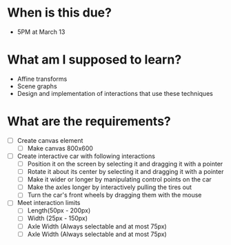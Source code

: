 * When is this due?
- 5PM at March 13
* What am I supposed to learn?
- Affine transforms
- Scene graphs
- Design and implementation of interactions that use these techniques
* What are the requirements?
- [ ] Create canvas element
  - [ ] Make canvas 800x600
- [ ] Create interactive car with following interactions
  - [ ] Position it on the screen by selecting it and dragging it with a pointer
  - [ ] Rotate it about its center by selecting it and dragging it with a pointer
  - [ ] Make it wider or longer by manipulating control points on the car
  - [ ] Make the axles longer by interactively pulling the tires out
  - [ ] Turn the car's front wheels by dragging them with the mouse
- [ ] Meet interaction limits
  - [ ] Length(50px - 200px)
  - [ ] Width (25px - 150px)
  - [ ] Axle Width (Always selectable and at most 75px)
  - [ ] Axle Width (Always selectable and at most 75px)
